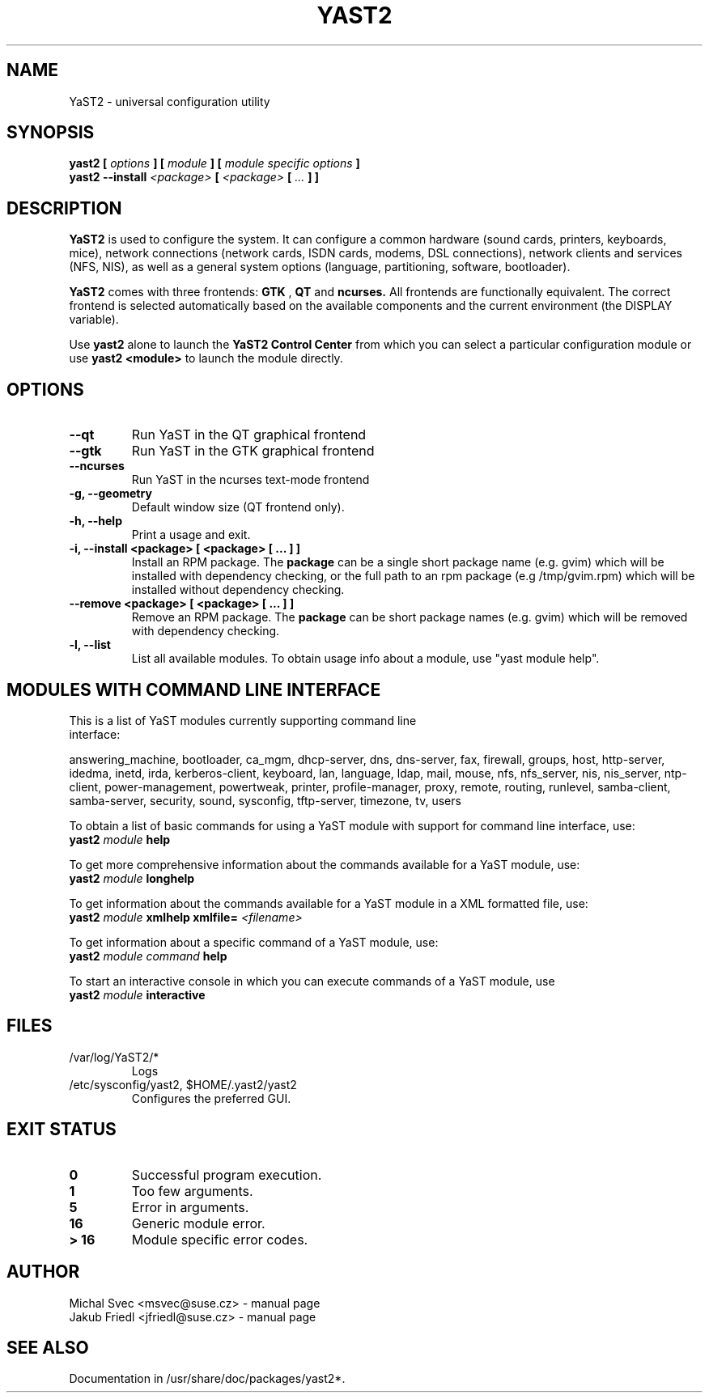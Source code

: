 .\" Michal Svec <msvec@suse.cz>
.\"
.\" Process this file with
.\" groff -man -Tascii foo.1
.\"
.\"
.TH YAST2 8 "January 2003" "yast2" "System configuration"
.\"
.\"
.SH NAME
YaST2 \- universal configuration utility
.\"
.\"
.SH SYNOPSIS
.B yast2 [
.I options
.B ] [
.I module
.B ] [
.I module specific options
.B ]
.br
.B yast2 --install
.I <package>
.B [
.I <package>
.B [
.I ...
.B ] ]
.\"
.\"
.SH DESCRIPTION
.B YaST2
is used to configure the system. It can configure a common hardware
(sound cards, printers, keyboards, mice), network connections (network
cards, ISDN cards, modems, DSL connections), network clients and services
(NFS, NIS), as well as a general system options (language, partitioning,
software, bootloader).

.br
.B YaST2
comes with three frontends:
.B GTK
,
.B QT
and
.B ncurses.
All frontends are functionally equivalent.
The correct frontend is selected automatically based on the available
components and the current environment (the DISPLAY variable).

.br
Use
.B yast2
alone to launch the
.B YaST2 Control Center
from which you can select a particular configuration module or use
.B yast2 <module>
to launch the module directly.
.\"
.\"
.SH OPTIONS
.\"
.TP
.B --qt
Run YaST in the QT graphical frontend
.\"
.TP
.B --gtk
Run YaST in the GTK graphical frontend
.\"
.TP
.B --ncurses
Run YaST in the ncurses text-mode frontend
.\"
.TP
.B -g, --geometry
Default window size (QT frontend only).
.\"
.TP
.B -h, --help
Print a usage and exit.
.\"
.TP
.B -i, --install <package> [ <package> [ ... ] ]
Install an RPM package. The
.B package
can be a single short package name (e.g. gvim)
which will be installed with dependency checking, or the full
path to an rpm package (e.g /tmp/gvim.rpm) which will be
installed without dependency checking.
.\"
.\" #222757
.TP
.B --remove <package> [ <package> [ ... ] ]
Remove an RPM package. The
.B package
can be short package names (e.g. gvim)
which will be removed with dependency checking.
.\"
.TP
.B -l, --list
List all available modules. To obtain usage info about
a module, use "yast module help".
.\"
.\"
.SH MODULES WITH COMMAND LINE INTERFACE
.TP
This is a list of YaST modules currently supporting command line interface:
.P
answering_machine, bootloader, ca_mgm, dhcp-server, dns, dns-server, fax,
firewall, groups, host, http-server, idedma, inetd, irda, kerberos-client,
keyboard, lan, language, ldap, mail, mouse, nfs, nfs_server, nis, nis_server,
ntp-client, power-management, powertweak, printer, profile-manager, proxy,
remote, routing, runlevel, samba-client, samba-server, security, sound,
sysconfig, tftp-server, timezone, tv, users
.\"
.P
To obtain a list of basic commands for using a YaST module
with support for command line interface, use:
.\"
.br
.B yast2
.I module
.B help
.br
.\"
.P
To get more comprehensive information about the commands
available for a YaST module, use:
.\"
.br
.B yast2
.I module
.B longhelp
.br
.\"
.P
To get information about the commands available for a YaST
module in a XML formatted file, use:
.\"
.br
.B yast2
.I module
.B xmlhelp
.B xmlfile= \fI<filename>\fP
.br
.\"
.P
To get information about a specific command of a YaST
module, use:
.\"
.br
.B yast2
.I module
.I command
.B help
.br
.\"
.P
To start an interactive console in which you can execute
commands of a YaST module, use
.\"
.br
.B yast2
.I module
.B interactive
.br
.\"
.\"
.SH FILES
.TP
/var/log/YaST2/*
Logs
.TP
/etc/sysconfig/yast2, $HOME/.yast2/yast2
Configures the preferred GUI.
\" .SH BUGS
\" Please report bugs at http://www.suse.de/feedback
.\"
.\"
.SH "EXIT STATUS"
.TP
.if !'po4a'hide' .B 0
Successful program execution.
.TP
.if !'po4a'hide' .B 1
Too few arguments.
.TP
.if !'po4a'hide' .B 5
Error in arguments.
.TP
.if !'po4a'hide' .B 16
Generic module error.
.TP
.if !'po4a'hide' .B > 16
Module specific error codes.
.\"
.\"
.SH AUTHOR
.nf
Michal Svec <msvec@suse.cz> - manual page
Jakub Friedl <jfriedl@suse.cz> - manual page
.fi
.\"
.\"
.SH "SEE ALSO"
Documentation in /usr/share/doc/packages/yast2*.
.\"
.\" EOF
